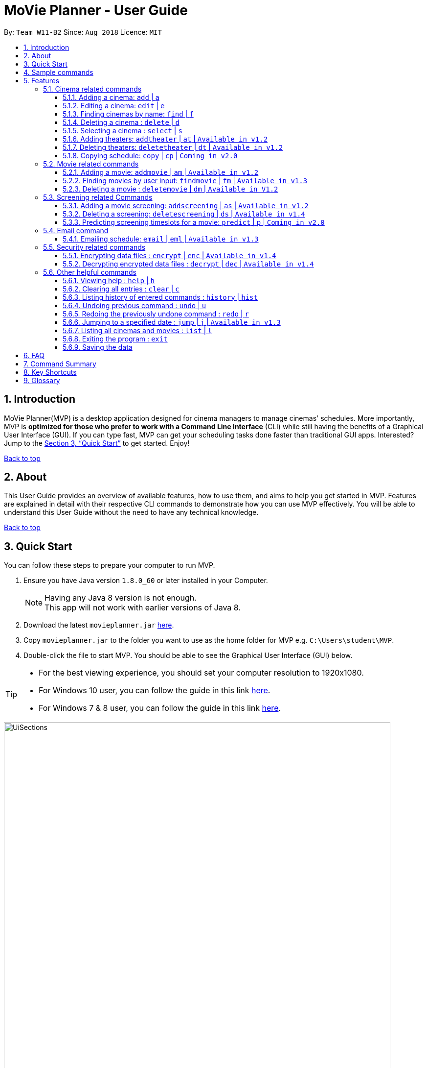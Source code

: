 = MoVie Planner - User Guide
:toc:
:toclevels: 3
:toc-title:
:toc-placement: preamble
:sectnums:
:imagesDir: images
:stylesDir: stylesheets
:xrefstyle: full
:experimental:
ifdef::env-github[]
:tip-caption: :bulb:
:note-caption: :information_source:
endif::[]
:repoURL: https://github.com/CS2103JAN2018-W11-B2

By: `Team W11-B2`      Since: `Aug 2018`      Licence: `MIT`

== Introduction

MoVie Planner(MVP) is a desktop application designed for cinema managers to manage cinemas' schedules.
More importantly, MVP is *optimized for those who prefer to work with a Command Line Interface* (CLI) while still having the benefits of a Graphical User Interface (GUI).
If you can type fast, MVP can get your scheduling tasks done faster than traditional GUI apps. Interested? Jump to the <<Quick Start>> to get started. Enjoy!

<<UserGuide.adoc#, Back to top>>

== About

This User Guide provides an overview of available features, how to use them, and aims to help you get
started in MVP. Features are explained in detail with their respective CLI commands to demonstrate how you can use MVP effectively.
You will be able to understand this User Guide without the need to have any technical knowledge.

<<UserGuide.adoc#, Back to top>>

== Quick Start

You can follow these steps to prepare your computer to run MVP.

.  Ensure you have Java version `1.8.0_60` or later installed in your Computer.
+
[NOTE]
Having any Java 8 version is not enough. +
This app will not work with earlier versions of Java 8.
+
.  Download the latest `movieplanner.jar` link:{repoURL}/releases[here].
.  Copy `movieplanner.jar` to the folder you want to use as the home folder for MVP e.g. `C:\Users\student\MVP`.
.  Double-click the file to start MVP. You should be able to see the Graphical User Interface (GUI) below.

[TIP]
====
* For the best viewing experience, you should set your computer resolution to 1920x1080.
* For Windows 10 user, you can follow the guide in this link http://www.thewindowsclub.com/change-screen-resolution-windows-10-2[here].
* For Windows 7 & 8 user, you can follow the guide in this link https://support.microsoft.com/en-us/help/14108/windows-7-change-screen-resolution[here].
====

.UI appearance of MVP
image::UiSections.png[width="790"]

Sections of MVP:

* Section 1: `Command Box` to type your command.
* Section 2: `Result Display` to display the result of the command.
* Section 3: `Cinema Display` to display the list of cinemas in MVP.
* Section 4: `Movie Display` to display the list of movies in MVP.
* Section 5: `Schedule Display` to display the schedule of a cinema.

<<UserGuide.adoc#, Back to top>>

== Sample commands

Now that you have set up MVP, you can execute a command by typing the command in the command box and pressing kbd:[Enter] to execute it. +

Here are some sample commands you can try:

* **`help`** : opens the help window.
* **`add`**`n/GV Paya Lebar th/3 p/66538100 e/customersvc@goldenvillage.com.sg a/SingPost Centre, 10 Eunos Road 8, #03-107, Singapore 408600` :
adds a cinema named `GV Paya Lebar` with `3` theaters and its relevant details to MVP.
* *`list`* : lists all cinemas and movies.
* **`delete`**`3` : deletes the 3rd contact shown in the cinema list.
* *`exit`* : exits MVP.

[TIP]
Refer to <<Features>> for details of each command.

<<UserGuide.adoc#, Back to top>>

[[Features]]
== Features

Before proceeding on, you should take note of the following section:

====
*Command Format*

* Words in `UPPER_CASE` are the parameters to be supplied by the user e.g. in `add n/NAME`, `NAME` is a parameter which can be used as `add n/Cathay`.
* Items in square brackets are optional e.g `n/NAME [p/PHONE]` can be used as `n/Cathay p/61231245` or as `n/Cathay`.
* Parameters can be in any order e.g. if the command specifies `n/NAME p/PHONE_NUMBER`, `p/PHONE_NUMBER n/NAME` is also acceptable.
====

[TIP]
You can also use an alias instead of typing the entire command word.

=== Cinema related commands
You can find cinema related commands like add, find and delete cinema in this section. This allows you to manage a list of cinemas.

==== Adding a cinema: `add` | `a`
Alias: `a`

To add a cinema to MVP, you can type the following command in the command box.

Format: `add n/NAME p/PHONE_NUMBER e/EMAIL a/ADDRESS th/NUMBER_OF_THEATER`

Examples:

* `add n/Cathay West p/61283712 e/cathay@cathay.com a/50 Jurong Gateway Road th/3` +
Adds a cinema named `Cathay West` with `3` theaters and its relevant details.
* `add n/We Cinema p/62181251 e/wecinema@wecinema.com a/321 Clementi Avenue 3 th/3` +
Adds a cinema named `We Cinema` with `3` theaters and its relevant details.
* `add n/Shaws e/shaws@shaws.com a/2 Jurong East Central 1, 11 JCube p/6123122 th/2` +
Adds a cinema named `Shaws` with `2` theaters and its relevant details. An example is shown in the picture below.

.Before and after `add n/Shaws e/shaws@shaws.com a/2 Jurong East Central 1, 11 JCube p/6123122 th/2`
image::AddCinema.png[width="1000"]

==== Editing a cinema: `edit` | `e`
Alias: `e`

To edit an existing cinema in MVP, you can type the following command in the command box.

Format: `edit INDEX [n/NAME] [p/PHONE] [e/EMAIL] [a/ADDRESS]`

[NOTE]
====
* The existing values of the cinema specified at the `INDEX` will be updated with the input values.
* The index refers to the index number shown in the last cinema listing.
* The index *must be a positive number* 1, 2, 3, ...
* At least one of the optional fields must be provided.
====

Examples:

* `edit 1 p/67124231 e/shaw@yahoo.com` +
Edits the phone number and email address of the 1st cinema in the `Cinema Display` to be `91234567` and `shaw@yahoo.com` respectively.
* `e 2 n/Golden Village` +
Edits the name of the 2nd cinema in the `Cinema Display` to be `Golden Village`. An example is shown in the picture below.

.Before and after `edit 2 n/Golden Village`
image::EditCinema.png[width="1000"]

==== Finding cinemas by name: `find` | `f`
Alias: `f`

To find the cinemas whose names contain any of the given keywords, you can type the following command in the command box.

Format: `find KEYWORD [MORE_KEYWORDS]`

[NOTE]
====
* The search is case insensitive. e.g `cathay` will match `Cathay`.
* The order of the keywords does not matter. e.g. `Cathay West` will match `West Cathay`.
* Only full words will be matched e.g. `Cathay` will not match `Cathays`.
* Cinemas matching at least one keyword will be displayed. e.g. There are 2 keywords in `East West`, `East` and `West`.
  Cinemas displayed will include `Cathay East` and `West Village`.
====

Examples:

* `find Cathay` +
Displays any cinema having names `cathay` and `Cathay West`.
* `f Golden Village North` +
Displays any cinema having names `Golden`, `Village`, or `North`. An example is shown in the picture below.

.Before and after `find Golden Village North`
image::FindCinema.png[width="1000"]

==== Deleting a cinema : `delete` | `d`
Alias: `d`

To delete a specified cinema from MVP, you can type the following command in the command box.

Format: `delete INDEX`

[NOTE]
====
* The index refers to the index number shown in the last cinema listing.
* The index *must be a positive number* 1, 2, 3, ...
====

Examples:

* `delete 2` +
Deletes the 2nd cinema in the `Cinema Display` in MVP.

* `find Cathay` +
`d 2` +
Deletes the 2nd cinema in the results of the `find` command. An example is shown in the picture below.

.Before and after `d 2`
image::DeleteCinema.png[width="1000"]

==== Selecting a cinema : `select` | `s`
Alias: `s`

To select a cinema at a specified index to view its schedule, you can type the following command in the command box.

Format: `select INDEX`

[NOTE]
====
* The cinema at the specified `INDEX` will be selected and its schedule will be displayed in the `Schedule Display`.
* The index refers to the index number shown in the last cinema listing.
* The index *must be a positive number* 1, 2, 3, ...
====

Examples:

* `select 2` +
Selects the 2nd cinema in the `Cinema Display` and displays its schedule in the `Schedule Display`.
* `find Cathay` +
 `s 1` +
Selects the 1st cinema in the results of the `find` command and displays its schedule in the `Schedule Display`.

// tag::theaterCommands[]
==== Adding theaters: `addtheater` | `at` | `Available in v1.2`
Alias: `at`

To add theaters to a cinema, you can type the following command in the command box.

Format: `addtheater CINEMA_INDEX th/NUMBER_OF_THEATER`

[NOTE]
====
* The index refers to the index number shown in the last cinema listing.
* The index *must be a positive integer* 1, 2, 3, ...
* The number of theaters entered must be a *positive* number.
* The maximum number of theaters per cinema is *20*.
====

Examples:

* `addtheater 2 th/2` +
Adds `2` theaters to the 2nd cinema in the `Cinema Display`.
* `at 2 th/3` +
Adds `3` theaters to the 2nd cinema in the `Cinema Display`. An example is shown in the picture below.

.Before and after `at 2 th/3`
image::AddTheater.png[width="1000"]

==== Deleting theaters: `deletetheater` | `dt` | `Available in v1.2`
Alias: `dt`

To delete theaters from a cinema, you can type the following command in the command box.

Format: `deletetheater CINEMA_INDEX th/NUMBER_OF_THEATER`

[NOTE]
====
* The index refers to the index number shown in the last cinema listing.
* The index *must be a positive integer* 1, 2, 3, ...
* The number of theaters entered must be a *positive* number.
* The number of theaters entered should be fewer than the current number of theaters in that cinema.
====

Examples:

* `deletetheater 2 th/9` +
Deletes `5` theaters from the 2nd cinema in the `Cinema Display`.
* `dt 1 th/2` +
Deletes `2` theaters from the 1st cinema in the `Cinema Display`. An example is shown in the picture below.

.Before and after `dt 1 th/2`
image::DeleteTheater.png[width="1000"]

// end::theaterCommands[]

==== Copying schedule: `copy` | `cp` | `Coming in v2.0`
Alias: `cp`

To copy a cinema's theater schedule to another cinema's theater schedule, you can type the following command in the command box.

Format: `copy c/CINEMA_INDEX th/THEATER sd/SOURCE_DATE tc/TARGET_CINEMA_INDEX tth/TARGET_THEATER td/TARGET_DATE`

[NOTE]
====
* The index refers to the index number shown in the last cinema listing.
* The index *must be a positive number* 1, 2, 3, ...
====

Example:

* `copy c/1 th/1 sd/14/03/2018 tc/1 tth/2 td/14/03/2018` +
Copies the schedule of the 1st cinema's 1st theater to its 2nd theater.

<<UserGuide.adoc#, Back to top>>

=== Movie related commands

You can find movie related commands like add, find, delete movie in this section. This allows you to manage a list of movies.

==== Adding a movie: `addmovie` | `am` | `Available in v1.2`
Alias: `am`

To add a movie to MVP, you can type the following command in the command box.

Format: `addmovie n/MOVIE_NAME d/DURATION r/RATING sd/START_DATE t/TAG`

[NOTE]
====
* Once a movie is tagged, you cannot add or remove tags to a movie.
====

Examples:

* `addmovie n/The Incredibles d/115 r/PG sd/18/11/2014 t/Animation` +
Adds a movie named `The Incredibles` released on `18/11/2014` with a duration of `115 minutes` with a rating of `PG`.
* `am n/Spiderman 1 d/121 r/PG sd/29/04/2012 t/superhero t/Spiderman` +
Adds a movie named `Spiderman 1` released on `29/04/2012` with a duration of `121 minutes` with a rating of `PG`. An example is shown in the picture below.

.Before and after `am n/Spiderman 1 d/121 r/PG sd/29/04/2012 t/superhero t/Spiderman`
image::AddMovie.png[width="1000"]

// tag::findmovie[]
==== Finding movies by user input: `findmovie` | `fm` | `Available in v1.3`
Alias: `fm`

To find movies based on the name, tag or start date, you can type the following command in the command box.

Format: `findmovie [n/MOVIE_NAME] [t/TAG] [sd/START_DATE]`

[NOTE]
====
* The search is case insensitive. e.g `spiderman` will match `Spiderman`.
* The order of the keywords does not matter. e.g. `Thor Ragnarok` will match `Ragnarok Thor`.
====

Examples:

* `findmovie n/zombie` +
Displays all movies which name contains keyword `zombie` like `Zombie Graveyard` and `attack the zombie`.
* `findmovie r/PG` +
Displays all movies with rating `PG`.
* `fm t/horror` +
Displays all movies which belongs to the tag `horror`.
* `findmovie sd/15/03/2017` +
Displays all movies that starts on `15/03/2017`.
* `findmovie n/Spiderman t/superhero` +
Displays all movies from tag `superhero` with name `Spiderman` like `Spiderman 1` and `Spiderman 2`. An example is shown in the picture below.

.Before and after `findmovie n/Spiderman t/superhero`
image::FindMovie.png[width="1000"]
//end::findmovie[]

==== Deleting a movie : `deletemovie` | `dm` | `Available in V1.2`
Alias: `dm`

To delete a specified movie from MVP, you can type the following command in the command box.

Format: `deletemovie INDEX`

[NOTE]
====
* The index refers to the index number shown in the most recent listing.
* The index *must be a positive number* 1, 2, 3, ...
====

Examples:

* `list` +
`deletemovie 2` +
Deletes the 2nd movie in `Movie Display`.
* `findmovie t/superhero` +
`dm 3` +
Deletes the 3rd movie in the results of the `find` command. An example is shown in the picture below.

.Before and after `dm 3`
image::DeleteMovie.png[width="1000"]

<<UserGuide.adoc#, Back to top>>

=== Screening related Commands

You can find screening related commands like add and delete screening in this section. This allows you to plan your cinema's schedule.

// tag::scheduling[]
==== Adding a movie screening: `addscreening` | `as` | `Available in v1.2`
Alias: `as`

To add a screening of a movie to a cinema theater, you can type the following command in the command box.

Format: `addscreening m/MOVIE_INDEX c/CINEMA_INDEX th/THEATER h/SCREEN_DATE_TIME`

[NOTE]
====
* `SCREEN_DATE_TIME` must not be before the release date of the movie.
e.g. A movie is released on `05/04/2018` but adding a screening on `04/04/2018 10:00` will not be allowed.
* The index refers to the index number shown in the most recent listing.
* The index *must be a positive number* 1, 2, 3, ...
* The movie to be screened must exist in MVP.
* The minutes in `SCREEN_DATE_TIME` must be in 5 minutes interval.
* The screenings that are being added must be between year 2000 and 2030, inclusive of 2000 and 2030.
====

Examples:

* `addscreening m/1 c/2 th/1 h/05/05/2015 13:30` +
Adds a screening of the 1st movie in the `Movie Display` to the 2nd cinema's 1st theater.
* `as m/2 c/3 th/2 h/13/04/2018 14:15` +
Adds a screening of the 2nd movie in the `Movie Display` to the 3rd cinema's 2nd theater. An example is shown in the picture below.

.Before and after `as m/2 c/3 th/2 h/13/04/2018 14:15`
image::AddScreening.png[width="1000"]

==== Deleting a screening: `deletescreening` | `ds` | `Available in v1.4`
Alias: `ds`

To delete a screening from a cinema theater, you can type the following command in the command box.

Format: `deletescreening c/CINEMA_INDEX th/THEATER h/SCREEN_DATE_TIME`


[NOTE]
====
* The index refers to the index number shown in the most recent listing.
* The index *must be a positive number* 1, 2, 3, ...
* The movie screening must exist in the cinema theater.
* The minutes in `SCREEN_DATE_TIME` must be in 5 minutes interval.
====

Examples:

* `deletescreening c/2 th/1 h/05/05/2015 13:30` +
Deletes the screening which screens on `05/05/2015 13:30` from the 2nd cinema's 1st theater.
* `ds c/3 th/2 h/13/04/2018 14:15` +
Deletes the screening which screens on `13/04/2018 14:15` from the 3rd cinema's 2nd theater. An example is shown in the picture below.

.Before and after `ds c/3 th/2 h/13/04/2018 14:15`
image::DeleteScreening.png[width="1000"]
// end::scheduling[]

==== Predicting screening timeslots for a movie: `predict` | `p` | `Coming in v2.0`

To predict suitable screening timeslots in the scheduler, you can type the following command in the command box.

Format: `predict m/MOVIE_INDEX`

[NOTE]
====
* The index refers to the index number shown in the most recent listing.
* The index *must be a positive number* 1, 2, 3, ...
====

Examples:

* `predict m/1` +
Predicts a list of suitable timeslots for the 1st movie in `Movie Display`. +
e.g. Cathay's theater 2 14/04/2018 11:00, Cathay's theater 3 14/04/2018 15:00.

<<UserGuide.adoc#, Back to top>>

// tag::emailfeature[]
=== Email command

You can find email command and its relevant details in this section. This allows you to send email within MVP.

==== Emailing schedule: `email` | `eml` | `Available in v1.3`
Alias: `eml`

To send an email to a target recipient, you can type the following command in the command box.

Format: `email msg/MESSAGE subj/SUBJECT recp/RECIPIENT func/<SEND|CLEAR> lgn/EMAIL_USERNAME:EMAIL_PASSWORD [attc/RELATIVE_FILE_PATH]`

[NOTE]
====
* The message `msg`, subject `subj`, and recipient `recp` must be filled before you send the email.
* The login `lgn` field requires you to provide an actual Gmail account.
* The parameters (e.g. `msg`, `subj`) can be edited without including other parameters.
* The *"Allow less secure apps"* setting should be enabled on the Gmail account. To do this, you can:
. Navigate to your Gmail account -> My Account -> Sign-in & Security -> Allow less secure apps
. Toggle it and make sure that it shows *"Allow less secure apps: ON"*
====

Examples:

* `email msg/Hi Bob, Here is the schedule. subj/Schedule lgn/cmanager@gmail.com:1I2h@la recp/gv.manager@gmail.com attc/docs/images/Architecture.png func/send` +
Sends out an email with the following details:

** Recipient: `gv.manager@gmail.com`
** Subject: `Schedule`
** Message: `Hi Bob, Here is the schedule.`
** Attachment: `Architecture.png`

* `eml msg/This will be a very long message, so I hope that you are attentive when you read this.` +
Edits the email message with `This will be a very long message, so I hope that you are attentive when you read this.`

.Before and after `email msg/Hi Bob, Here is the schedule. subj/Schedule recp/gv.manager@gmail.com`
image::Email.png[width="1000"]

<<UserGuide.adoc#, Back to top>>
// end::emailfeature[]

=== Security related commands

You can find security related commands like encrypt and decrypt in this section. This allows you to secure your cinema's scheduling information.

// tag::SecurityUtils[]
==== Encrypting data files : `encrypt` | `enc` | `Available in v1.4`
Alias: `enc`

To encrypt MVP, you can type the following command in the command box.

Format: `encrypt pw/PASSWORD`

[NOTE]
====
* Before you execute this command, please ensure that there is a `movieplanner.xml`.
You can check this by going to the `data` folder located in your home folder e.g. `C:\Users\student\MVP\data`.
** If you cannot find the `movieplanner.xml`, you can create one by executing any add or delete commands. e.g. `at 1 th/1`
* A `encryptedmovieplanner.xml` file is created/overwritten upon successful `encrypt` command and it is located in the `data` folder.
====

Examples:

* `encrypt pw/secret` +
Encrypts MVP and creates a `encryptedmovieplanner.xml` using *secret* as the password.

==== Decrypting encrypted data files : `decrypt` | `dec` | `Available in v1.4`
Alias: `dec`

To decrypt the encrypted MVP file, you can type the following command in the command box.

Format: `decrypt pw/PASSWORD`

[NOTE]
====
* Before you execute this command, please ensure that there is a `encryptedmovieplanner.xml`.
You can check this by going to the `data` folder located in your home folder e.g. `C:\Users\student\MVP\data`.
* A `movieplanner.xml` file is created/overwritten upon successful `decrypt` command. You will be prompted to restart the application to see changes.
====

Examples:

* `decrypt pw/secret` +
Decrypts the `encryptedmovieplanner.xml` and recovers a `movieplanner.xml`, if the password(*secret* in this case) is the same as the one used for encryption.

<<UserGuide.adoc#, Back to top>>
// end::SecurityUtils[]

=== Other helpful commands

You can find other helpful commands that can help you navigate MVP in this section.

==== Viewing help : `help` | `h`
Alias: `h`

To find out more about the list of commands in MVP, you can type `help` or `h` in the command box.

Format: `help`

==== Clearing all entries : `clear` | `c`
Alias: `c`

To clear all entries of cinemas and movies from MVP, you can type `clear` or `c` in the command box.

Format: `clear`

.Before and after `clear`
image::Clear.png[width="1000"]

==== Listing history of entered commands : `history` | `hist`
Alias: `hist`

To find out more about the commands you have entered previously, you can type `history` or `h` in the command box.

Format: `history`

[NOTE]
====
Pressing the kbd:[&uarr;] and kbd:[&darr;] arrows will display the previous and next input respectively in the command box.
====

// tag::undoredo[]
==== Undoing previous command : `undo` | `u`
Alias: `u`

To restore MVP to the state before the previous _undoable_ command was executed, you can type `undo` or `u` in the command box.

Format: `undo`

[NOTE]
====
Undoable commands: those commands that modify MVP's content (`add`, `delete`, `edit`, `addtheater`, `deletetheater`, `addmovie`, `deletemovie`, `addscreening`, `deletescreening`, `clear`).
====

Examples:

* `delete 1` +
`list` +
`undo` (reverses the `delete 1` command) +

* `select 1` +
`list` +
`undo` +
The `undo` command fails as there are no undoable commands executed previously.

* `delete 1` +
`clear` +
`undo` (reverses the `clear` command) +
`undo` (reverses the `delete 1` command) +

* `add n/Shaws e/shaws@shaws.com a/2 Jurong East Central 1, 11 JCube p/6123122 th/2` +
`undo` (reverse the `add` command, an example is shown in the picture below.)

.Before and after `undo`
image::Undo.png[width="1000"]

==== Redoing the previously undone command : `redo` | `r`
Alias: `r`

To reverse the most recent `undo` command, you can type `redo` or `r` in the command box.

Format: `redo`

Examples:

* `delete 1` +
`undo` (reverses the `delete 1` command) +
`redo` (reapplies the `delete 1` command) +

* `delete 1` +
`redo` +
The `redo` command fails as there are no `undo` commands executed previously.

* `delete 1` +
`clear` +
`undo` (reverses the `clear` command) +
`undo` (reverses the `delete 1` command) +
`redo` (reapplies the `delete 1` command) +
`redo` (reapplies the `clear` command) +

* `add n/Shaws e/shaws@shaws.com a/2 Jurong East Central 1, 11 JCube p/6123122 th/2` +
`undo` (reverse the `add` command)
`redo` (reapplies the `add` command, an example is shown in the picture below.)

.Before and after `redo`
image::Redo.png[width="1000"]

// end::undoredo[]

// tag::jump[]
==== Jumping to a specified date : `jump` | `j` | `Available in v1.3`
Alias: `j`

To view the schedule of a cinema on a specified date, you can type the following command in the command box.

Format: `jump dd/mm/yyyy`

[NOTE]
====
* Remember to select a cinema using the `select` command before executing the jump command.
* You can only jump to a date between year 2000 and 2030, inclusive of 2000 and 2030.
====

Examples:

* `jump 03/05/2018` +
Jumps to the schedule of the selected cinema. You will be able to view the schedule of the cinema on 03/05/2018.
* `j 03/03/2017` +
Jumps to the schedule of the selected cinema. You will be able to view the schedule of the cinema on 03/03/2017. An example is shown in the picture below.

.Before and after `j 03/03/2017`
image::Jump.png[width="1000"]

//end::jump[]

==== Listing all cinemas and movies : `list` | `l`
Alias: `l`

To view a list of cinemas and movies in MVP, you can type `list` or `l` in the command box.

Format: `list`

==== Exiting the program : `exit`

To exit MVP, you can type `exit` in the command box.

Format: `exit`

==== Saving the data

MVP's data are saved in the hard disk automatically after any command that changes the data. +
There is no need to save manually.

<<UserGuide.adoc#, Back to top>>

== FAQ

*Q*: How do I transfer my data to another computer? +
*A*: Install MVP on the other computer and replace the `movieplanner.xml` file with your previous `movieplanner.xml` that contains the data of your previous MVP.

*Q*: How do I update to the latest version of MVP? +
*A*: You can find the latest version of MVP https://github.com/CS2103JAN2018-W11-B2/main/releases[here]. To update, remember to overwrite the `movieplanner.jar` in your home folder.

*Q*: What is a screening? +
*A*: A screening refers to a timeslot allocated to a movie so that it can be shown on the theater's screen.

*Q*: How do I check that I have attached a document in a email? +
*A*: This feature is under development and it will be available in *v2.0*.

*Q*: Why can't I jump to a date before year 2000 or after year 2030? +
*A*: This is to facilitate our future enhancements which uses data after year 2000 for statistical analysis to predict the demand of movies.
In future versions, the hard limit on year 2030 will be raised to allow cinema managers to plan further ahead.

*Q*: Why is the maximum number of theaters only 20? +
*A*: This is to ensure that the schedules of the cinemas are displayed properly. If we allow cinema managers to add
any number of theaters, there is a possibility that the cinema's schedule is not displayed properly and this will be addressed in a later version.

<<UserGuide.adoc#, Back to top>>

== Command Summary

|===
|Feature|Command|Alias|Example
|*Add* |`add n/NAME p/PHONE_NUMBER e/EMAIL a/ADDRESS th/THEATER`|`a`
|`add n/Clement We Cinema p/62224444 e/wecinema@wecinema.com a/123, Clementi Rd, 1234665 th/3`
|*Edit* |`edit INDEX [n/NAME] [p/PHONE_NUMBER] [e/EMAIL] [a/ADDRESS]` |`e`
|`edit 2 n/GV Jurong Point e/contacts@gv.com`
|*Find* |`find KEYWORD [MORE_KEYWORDS]` |`f`
|`find Cathay`
|*Delete* |`delete INDEX` |`d`
|`delete 3`
|*Select* |`select INDEX` |`s` |`select 2`
|*AddTheater* | `addtheater CINEMA_INDEX th/NUMBER_OF_THEATER` |`at` |`addtheater 1 th/2`
|*DeleteTheater* |`deletetheater CINEMA_INDEX th/NUMBER_OF_THEATER` |`dt` |`deletetheater 1 th/9`
| *Copy* `Coming in v2.0` | `copy c/CINEMA_INDEX th/THEATER sd/SOURCE_DATE tc/TARGET_CINEMA_INDEX tth/TARGET_THEATER td/TARGET_DATE`
| `cp` | `cp c/1 th/1 sd/14/03/2018 tc/1 tth/2 td/14/03/2018`
|*AddMovie* |`addmovie n/MOVIE_NAME d/DURATION r/RATING sd/START_DATE t/TAG`|`am`
|`addmovie n/The Incredibles d/115 r/PG sd/18/11/2014 t/Animation`
|*FindMovie* |`findmovie [n/MOVIE_NAME] [t/TAG] [sd/START_DATE]` |`fm`
|`findmovie n/zombie`
|*DeleteMovie* |`deletemovie INDEX` |`dm` |`list` +
 `deletemovie 2`
|*AddScreening* |`addscreening m/MOVIE_INDEX c/CINEMA_INDEX th/THEATER h/SCREEN_DATE_TIME` |`as`
|`addscreening m/1 c/2 th/1 h/05/05/2015 13:30`
|*DeleteScreening* |`deletescreening c/CINEMA_INDEX th/THEATER h/SCREEN_DATE_TIME` |`ds`
|`deletescreening c/2 th/1 h/05/05/2015 13:30`
|*Predict* `Coming in v2.0` | `predict m/MOVIE_INDEX` | `p` | `predict m/1`
|*Email* | `email msg/MESSAGE subj/SUBJECT recp/RECIPIENT func/<SEND\|CLEAR> lgn/EMAIL_USERNAME:EMAIL_PASSWORD [attc/RELATIVE_FILE_PATH]` |`em`
|`email msg/Hi Bob, Here is the schedule. subj/Schedule lgn/cmanager@gmail.com:1I2h@la recp/gv.manager@gmail.com attc/docs/images/Architecture.png func/send`
|*Encrypt* | `encrypt pw/PASSWORD` | `enc` | `encrypt pw/iL0veSup3rHer0es`
|*Decrypt* | `decrypt pw/PASSWORD` | `dec` | `decrypt pw/iL0veSup3rHer0es`
|*Help* |`help` |`h` |`help`
|*Clear* |`clear`| `c`| `clear`
|*History* |`history` |`hist` |`history`
|*Undo* |`undo` |`u` |`undo`
|*Redo* |`redo` |`r` |`redo`
|*Jump* | `jump dd/mm/yyyy` | `j` | `jump 28/03/2018`
|*List* |`list` |`l` |`list`
|*Exit* |`exit` |- |`exit`
|===

<<UserGuide.adoc#, Back to top>>

== Key Shortcuts

In this section you can find key shortcuts that can help you with your experience in MVP.

|===
|Shortcut |Corresponding Function
|*Alt + Shift + C* | Clear command
|*Ctrl + H* | History command
|*Ctrl + L* | List command
|*Ctrl + Y* | Redo command
|*Ctrl + Z* | Undo command
|*Shift + Tab* | Toggle between email and cinema display
|*F1* | Help command
|===

<<UserGuide.adoc#, Back to top>>

== Glossary

[[application-programming-interface]]
*Application Programming Interface*
====
A set of functions and procedures that allow the creation of applications which access the features or data
of an operating system, application, or other service.
====

[[graphical-user-interface]] Graphical User Interface::
====
A type of user interface that allows users to interact with electronic devices through graphical icons and
visual indicators.
====

[[home-folder]] Home Folder::
====
A home folder refers to the folder where your `movieplanner.jar` is located e.g. `C:\Users\student\MVP`.
====

<<UserGuide.adoc#, Back to top>>
